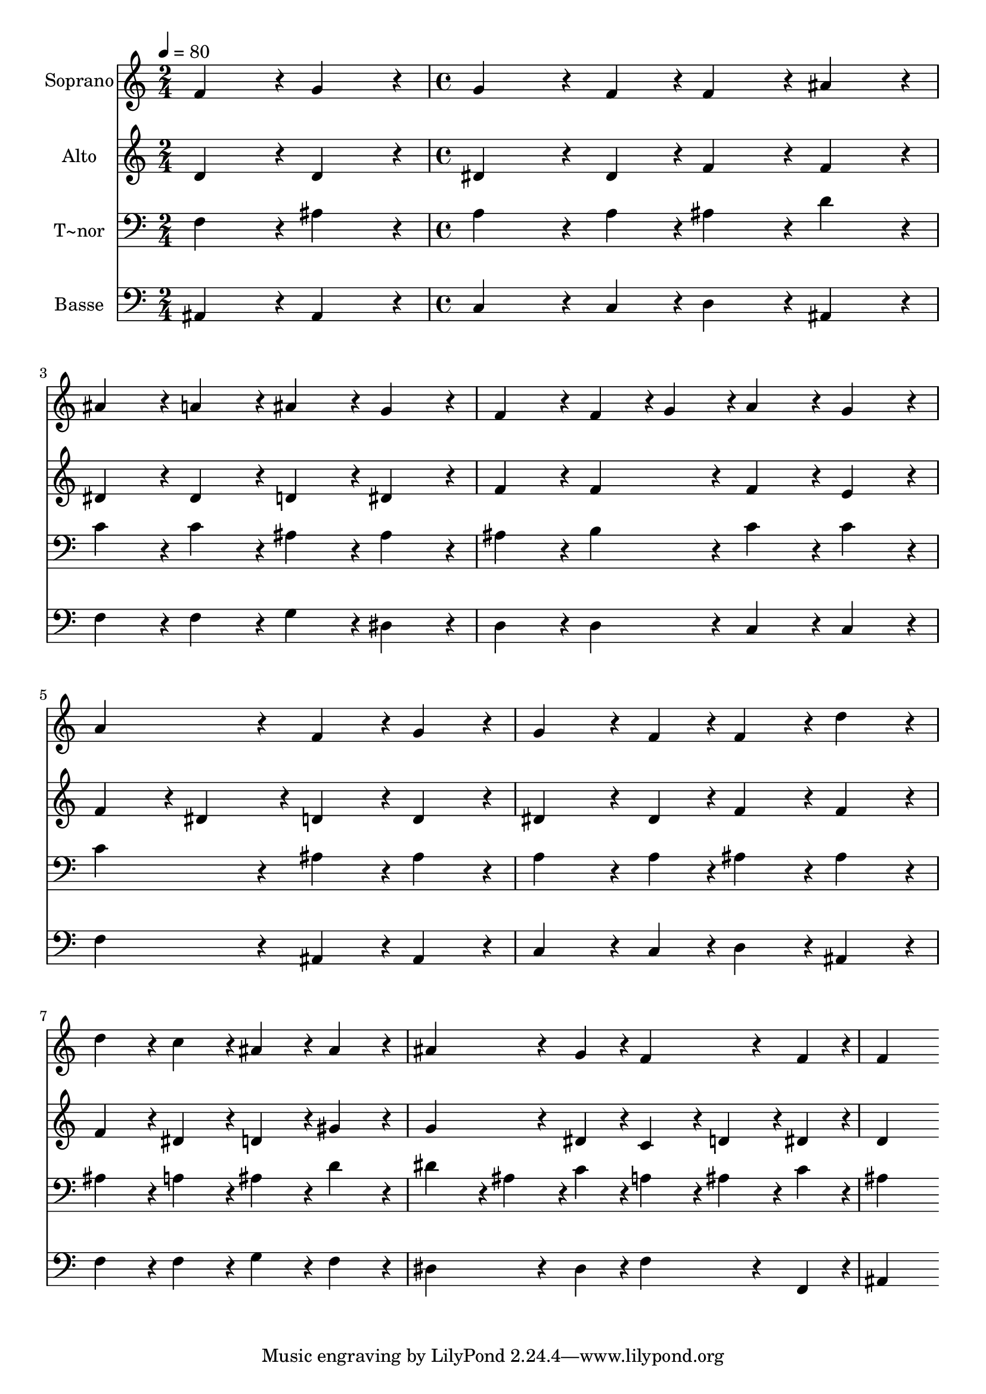 % Lily was here -- automatically converted by c:/Program Files (x86)/LilyPond/usr/bin/midi2ly.py from output/417.mid
\version "2.14.0"

\layout {
  \context {
    \Voice
    \remove "Note_heads_engraver"
    \consists "Completion_heads_engraver"
    \remove "Rest_engraver"
    \consists "Completion_rest_engraver"
  }
}

trackAchannelA = {
  
  \time 2/4 
  
  \tempo 4 = 80 
  \skip 2 
  | % 2
  
  \time 4/4 
  
}

trackA = <<
  \context Voice = voiceA \trackAchannelA
>>


trackBchannelA = {
  
  \set Staff.instrumentName = "Soprano"
  
}

trackBchannelB = \relative c {
  f'4*216/240 r4*24/240 g4*216/240 r4*24/240 g4*324/240 r4*36/240 f4*108/240 
  r4*12/240 
  | % 2
  f4*216/240 r4*24/240 ais4*216/240 r4*24/240 ais4*216/240 r4*24/240 a4*216/240 
  r4*24/240 
  | % 3
  ais4*216/240 r4*24/240 g4*216/240 r4*24/240 f4*216/240 r4*24/240 f4*108/240 
  r4*12/240 g4*108/240 r4*12/240 
  | % 4
  a4*216/240 r4*24/240 g4*216/240 r4*24/240 a4*432/240 r4*48/240 
  | % 5
  f4*216/240 r4*24/240 g4*216/240 r4*24/240 g4*324/240 r4*36/240 f4*108/240 
  r4*12/240 
  | % 6
  f4*216/240 r4*24/240 d'4*216/240 r4*24/240 d4*216/240 r4*24/240 c4*216/240 
  r4*24/240 
  | % 7
  ais4*216/240 r4*24/240 ais4*216/240 r4*24/240 ais4*324/240 
  r4*36/240 g4*108/240 r4*12/240 
  | % 8
  f4*324/240 r4*36/240 f4*108/240 r4*12/240 f4*432/240 
}

trackB = <<
  \context Voice = voiceA \trackBchannelA
  \context Voice = voiceB \trackBchannelB
>>


trackCchannelA = {
  
  \set Staff.instrumentName = "Alto"
  
}

trackCchannelB = \relative c {
  d'4*216/240 r4*24/240 d4*216/240 r4*24/240 dis4*324/240 r4*36/240 dis4*108/240 
  r4*12/240 
  | % 2
  f4*216/240 r4*24/240 f4*216/240 r4*24/240 dis4*216/240 r4*24/240 dis4*216/240 
  r4*24/240 
  | % 3
  d4*216/240 r4*24/240 dis4*216/240 r4*24/240 f4*216/240 r4*24/240 f4*216/240 
  r4*24/240 
  | % 4
  f4*216/240 r4*24/240 e4*216/240 r4*24/240 f4*216/240 r4*24/240 dis4*216/240 
  r4*24/240 
  | % 5
  d4*216/240 r4*24/240 d4*216/240 r4*24/240 dis4*324/240 r4*36/240 dis4*108/240 
  r4*12/240 
  | % 6
  f4*216/240 r4*24/240 f4*216/240 r4*24/240 f4*216/240 r4*24/240 dis4*216/240 
  r4*24/240 
  | % 7
  d4*216/240 r4*24/240 gis4*216/240 r4*24/240 g4*324/240 r4*36/240 dis4*108/240 
  r4*12/240 
  | % 8
  c4*216/240 r4*24/240 d4*108/240 r4*12/240 dis4*108/240 r4*12/240 d4*432/240 
}

trackC = <<
  \context Voice = voiceA \trackCchannelA
  \context Voice = voiceB \trackCchannelB
>>


trackDchannelA = {
  
  \set Staff.instrumentName = "T~nor"
  
}

trackDchannelB = \relative c {
  f4*216/240 r4*24/240 ais4*216/240 r4*24/240 a4*324/240 r4*36/240 a4*108/240 
  r4*12/240 
  | % 2
  ais4*216/240 r4*24/240 d4*216/240 r4*24/240 c4*216/240 r4*24/240 c4*216/240 
  r4*24/240 
  | % 3
  ais4*216/240 r4*24/240 ais4*216/240 r4*24/240 ais4*216/240 
  r4*24/240 b4*216/240 r4*24/240 
  | % 4
  c4*216/240 r4*24/240 c4*216/240 r4*24/240 c4*432/240 r4*48/240 
  | % 5
  ais4*216/240 r4*24/240 ais4*216/240 r4*24/240 a4*324/240 r4*36/240 a4*108/240 
  r4*12/240 
  | % 6
  ais4*216/240 r4*24/240 ais4*216/240 r4*24/240 ais4*216/240 
  r4*24/240 a4*216/240 r4*24/240 
  | % 7
  ais4*216/240 r4*24/240 d4*216/240 r4*24/240 dis4*216/240 r4*24/240 ais4*108/240 
  r4*12/240 c4*108/240 r4*12/240 
  | % 8
  a4*216/240 r4*24/240 ais4*108/240 r4*12/240 c4*108/240 r4*12/240 ais4*432/240 
}

trackD = <<

  \clef bass
  
  \context Voice = voiceA \trackDchannelA
  \context Voice = voiceB \trackDchannelB
>>


trackEchannelA = {
  
  \set Staff.instrumentName = "Basse"
  
}

trackEchannelB = \relative c {
  ais4*216/240 r4*24/240 ais4*216/240 r4*24/240 c4*324/240 r4*36/240 c4*108/240 
  r4*12/240 
  | % 2
  d4*216/240 r4*24/240 ais4*216/240 r4*24/240 f'4*216/240 r4*24/240 f4*216/240 
  r4*24/240 
  | % 3
  g4*216/240 r4*24/240 dis4*216/240 r4*24/240 d4*216/240 r4*24/240 d4*216/240 
  r4*24/240 
  | % 4
  c4*216/240 r4*24/240 c4*216/240 r4*24/240 f4*432/240 r4*48/240 
  | % 5
  ais,4*216/240 r4*24/240 ais4*216/240 r4*24/240 c4*324/240 r4*36/240 c4*108/240 
  r4*12/240 
  | % 6
  d4*216/240 r4*24/240 ais4*216/240 r4*24/240 f'4*216/240 r4*24/240 f4*216/240 
  r4*24/240 
  | % 7
  g4*216/240 r4*24/240 f4*216/240 r4*24/240 dis4*324/240 r4*36/240 dis4*108/240 
  r4*12/240 
  | % 8
  f4*324/240 r4*36/240 f,4*108/240 r4*12/240 ais4*432/240 
}

trackE = <<

  \clef bass
  
  \context Voice = voiceA \trackEchannelA
  \context Voice = voiceB \trackEchannelB
>>


\score {
  <<
    \context Staff=trackB \trackA
    \context Staff=trackB \trackB
    \context Staff=trackC \trackA
    \context Staff=trackC \trackC
    \context Staff=trackD \trackA
    \context Staff=trackD \trackD
    \context Staff=trackE \trackA
    \context Staff=trackE \trackE
  >>
  \layout {}
  \midi {}
}
